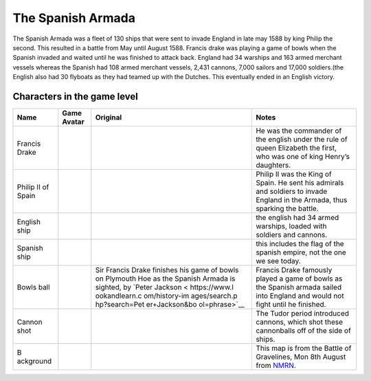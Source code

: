 The Spanish Armada
==================

The Spanish Armada was a fleet of 130 ships that were sent to invade
England in late may 1588 by king Philip the second. This resulted in a
battle from May until August 1588. Francis drake was playing a game of
bowls when the Spanish invaded and waited until he was finished to
attack back. England had 34 warships and 163 armed merchant vessels
whereas the Spanish had 108 armed merchant vessels, 2,431 cannons, 7,000
sailors and 17,000 soldiers.(the English also had 30 flyboats as they
had teamed up with the Dutches. This eventually ended in an English
victory.

Characters in the game level
----------------------------

+-----------+---------------+---------------+------------------------+
| Name      | Game Avatar   | Original      | Notes                  |
+===========+===============+===============+========================+
| Francis   | |Francis      | |image1|      | He was the commander   |
| Drake     | Drake|        |               | of the english under   |
|           |               |               | the rule of queen      |
|           |               |               | Elizabeth the first,   |
|           |               |               | who was one of king    |
|           |               |               | Henry’s daughters.     |
+-----------+---------------+---------------+------------------------+
| Philip II | |Philip II|   | |Philip II of | Philip II was the King |
| of Spain  |               | Spain|        | of Spain. He sent his  |
|           |               |               | admirals and soldiers  |
|           |               |               | to invade England in   |
|           |               |               | the Armada, thus       |
|           |               |               | sparking the battle.   |
+-----------+---------------+---------------+------------------------+
| English   | |image2|      |               | the english had 34     |
| ship      |               |               | armed warships, loaded |
|           |               |               | with soldiers and      |
|           |               |               | cannons.               |
+-----------+---------------+---------------+------------------------+
| Spanish   | |image3|      |               | this includes the flag |
| ship      |               |               | of the spanish empire, |
|           |               |               | not the one we see     |
|           |               |               | today.                 |
+-----------+---------------+---------------+------------------------+
| Bowls     | |Bowls ball   | |Sir Francis  | Francis Drake famously |
| ball      | avatar|       | Drake,        | played a game of bowls |
|           |               | picture,      | as the Spanish armada  |
|           |               | image,        | sailed into England    |
|           |               | illustration| | and would not fight    |
|           |               | Sir Francis   | until he finished.     |
|           |               | Drake         |                        |
|           |               | finishes his  |                        |
|           |               | game of bowls |                        |
|           |               | on Plymouth   |                        |
|           |               | Hoe as the    |                        |
|           |               | Spanish       |                        |
|           |               | Armada is     |                        |
|           |               | sighted, by   |                        |
|           |               | `Peter        |                        |
|           |               | Jackson <     |                        |
|           |               | https://www.l |                        |
|           |               | ookandlearn.c |                        |
|           |               | om/history-im |                        |
|           |               | ages/search.p |                        |
|           |               | hp?search=Pet |                        |
|           |               | er+Jackson&bo |                        |
|           |               | ol=phrase>`__ |                        |
+-----------+---------------+---------------+------------------------+
| Cannon    | |cannon shot| | |Shot|        | The Tudor period       |
| shot      |               |               | introduced cannons,    |
|           |               |               | which shot these       |
|           |               |               | cannonballs off of the |
|           |               |               | side of ships.         |
+-----------+---------------+---------------+------------------------+
| B         | |Armada map|  | |The Battle   | This map is from the   |
| ackground |               | of            | Battle of Gravelines,  |
|           |               | Gravelines,   | Mon 8th August from    |
|           |               | Mon 8th       | `NMRN <https://ww      |
|           |               | August|       | w.nmrn.org.uk/major-ap |
|           |               |               | peals/armada-maps>`__. |
+-----------+---------------+---------------+------------------------+

.. |Francis Drake| image:: https://raw.githubusercontent.com/UCL-EO/tudors/master/drake.gif
   :target: https://raw.githubusercontent.com/UCL-EO/tudors/master/drake.gif
.. |image1| image:: https://dynaimage.cdn.cnn.com/cnn/q_auto,w_1199,c_fill,g_auto,h_674,ar_16:9/http%3A%2F%2Fcdn.cnn.com%2Fcnnnext%2Fdam%2Fassets%2F180531122429-02-francis-drake-wart-portrait.jpg
   :target: https://edition.cnn.com/style/article/francis-drake-wart-authentication-intl/index.html
.. |Philip II| image:: https://raw.githubusercontent.com/UCL-EO/tudors/master/philip2.gif
   :target: https://raw.githubusercontent.com/UCL-EO/tudors/master/philip2.gif
.. |Philip II of Spain| image:: https://raw.githubusercontent.com/UCL-EO/tudors/master/philip2fullNew.gif
.. |image2| image:: https://raw.githubusercontent.com/UCL-EO/tudors/master/englishship_1.gif
.. |image3| image:: https://raw.githubusercontent.com/UCL-EO/tudors/master/spanishship_1.gif
.. |Bowls ball avatar| image:: https://raw.githubusercontent.com/UCL-EO/tudors/master/ball.gif
   :target: https://raw.githubusercontent.com/UCL-EO/tudors/master/ball.gif
.. |Sir Francis Drake, picture, image, illustration| image:: https://www.lookandlearn.com/history-images/preview/A/A003/A003428-03.jpg
   :target: https://www.lookandlearn.com/history-images/preview/A/A003/A003428-03.jpg
.. |cannon shot| image:: https://raw.githubusercontent.com/UCL-EO/tudors/master/cannon.gif
   :target: https://raw.githubusercontent.com/UCL-EO/tudors/master/cannon.gif
.. |Shot| image:: https://upload.wikimedia.org/wikipedia/commons/d/de/MaryRose-round_shot.JPG
   :target: https://en.wikipedia.org/wiki/Round_shot
.. |Armada map| image:: https://raw.githubusercontent.com/UCL-EO/tudors/master/background2.gif
   :target: https://raw.githubusercontent.com/UCL-EO/tudors/master/background2.gif
.. |The Battle of Gravelines, Mon 8th August| image:: https://www.nmrn.org.uk/sites/default/files/14569_10.jpg
